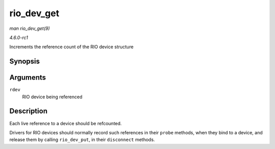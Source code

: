 
.. _API-rio-dev-get:

===========
rio_dev_get
===========

*man rio_dev_get(9)*

*4.6.0-rc1*

Increments the reference count of the RIO device structure


Synopsis
========

.. c:function:: struct rio_dev ⋆ rio_dev_get( struct rio_dev * rdev )

Arguments
=========

``rdev``
    RIO device being referenced


Description
===========

Each live reference to a device should be refcounted.

Drivers for RIO devices should normally record such references in their ``probe`` methods, when they bind to a device, and release them by calling ``rio_dev_put``, in their
``disconnect`` methods.
